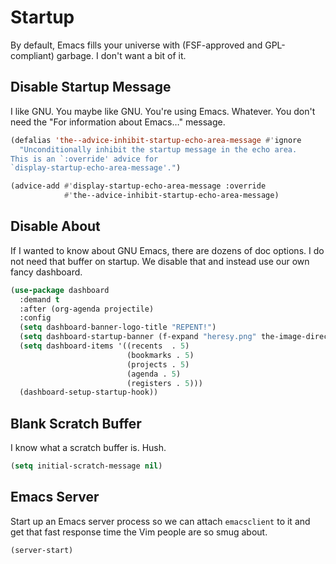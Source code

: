 * Startup
By default, Emacs fills your universe with (FSF-approved and
GPL-compliant) garbage. I don't want a bit of it.
** Requirements                                                   :noexport:
#+begin_src emacs-lisp
  ;;; the-startup.el --- Cleaning up Emacs startup
  (require 'the-libraries)
#+end_src

** Disable Startup Message
I like GNU. You maybe like GNU. You're using Emacs. Whatever. You
don't need the "For information about Emacs..." message.

#+begin_src emacs-lisp
  (defalias 'the--advice-inhibit-startup-echo-area-message #'ignore
    "Unconditionally inhibit the startup message in the echo area.
  This is an `:override' advice for
  `display-startup-echo-area-message'.")

  (advice-add #'display-startup-echo-area-message :override
              #'the--advice-inhibit-startup-echo-area-message)
#+end_src

** Disable About
If I wanted to know about GNU Emacs, there are dozens of doc
options. I do not need that buffer on startup. We disable that and
instead use our own fancy dashboard.

#+begin_src emacs-lisp
  (use-package dashboard
    :demand t
    :after (org-agenda projectile)
    :config
    (setq dashboard-banner-logo-title "REPENT!")
    (setq dashboard-startup-banner (f-expand "heresy.png" the-image-directory))
    (setq dashboard-items '((recents  . 5)
                            (bookmarks . 5)
                            (projects . 5)
                            (agenda . 5)
                            (registers . 5)))
    (dashboard-setup-startup-hook))
#+end_src

** Blank Scratch Buffer
I know what a scratch buffer is. Hush.
#+begin_src emacs-lisp
  (setq initial-scratch-message nil)
#+end_src

** Emacs Server
Start up an Emacs server process so we can attach =emacsclient= to it
and get that fast response time the Vim people are so smug about.

#+begin_src emacs-lisp
  (server-start)
#+end_src
** Provides                                                       :noexport:
#+begin_src emacs-lisp
  (provide 'the-startup)

  ;;; the-startup.el ends here
#+end_src
